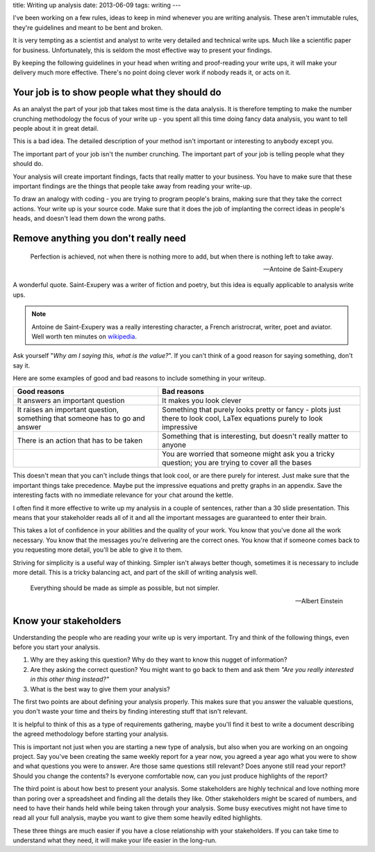 title: Writing up analysis
date: 2013-06-09
tags: writing
---

I've been working on a few rules, ideas to keep in mind whenever you are
writing analysis. These aren't immutable rules, they're guidelines and
meant to be bent and broken.

It is very tempting as a scientist and analyst to write very detailed
and technical write ups. Much like a scientific paper for business.
Unfortunately, this is seldom the most effective way to present your
findings.

By keeping the following guidelines in your head when writing and
proof-reading your write ups, it will make your delivery much more
effective. There's no point doing clever work if nobody reads it, or
acts on it.

Your job is to show people what they should do
==============================================

As an analyst the part of your job that takes most time is the data
analysis. It is therefore tempting to make the number crunching
methodology the focus of your write up - you spent all this time doing
fancy data analysis, you want to tell people about it in great detail.

This is a bad idea. The detailed description of your method isn't
important or interesting to anybody except you.

The important part of your job isn't the number crunching. The important
part of your job is telling people what they should do.

Your analysis will create important findings, facts that really matter
to your business. You have to make sure that these important findings
are the things that people take away from reading your write-up.

To draw an analogy with coding - you are trying to program people's
brains, making sure that they take the correct actions. Your write up is
your source code. Make sure that it does the job of implanting the
correct ideas in people's heads, and doesn't lead them down the wrong
paths.

Remove anything you don't really need
=====================================

.. epigraph::

    Perfection is achieved, not when there is nothing more to add, but
    when there is nothing left to take away.

    —Antoine de Saint-Exupery

A wonderful quote. Saint-Exupery was a writer of fiction and poetry, but
this idea is equally applicable to analysis write ups.

.. note::

    Antoine de Saint-Exupery was a really interesting character, a French
    aristrocrat, writer, poet and aviator. Well worth ten minutes on
    `wikipedia <http://en.wikipedia.org/wiki/Antoine_de_Saint-Exup%C3%A9ry>`__.

Ask yourself "*Why am I saying this, what is the value?*\ ". If you
can't think of a good reason for saying something, don't say it.

Here are some examples of good and bad reasons to include something in
your writeup.


+------------------------------------------------+------------------------------------------------+
|    Good reasons                                |  Bad reasons                                   |
+================================================+================================================+
|    It answers an important question            |  It makes you look clever                      |
+------------------------------------------------+------------------------------------------------+
|    It raises an important question, something  |  Something that purely looks pretty or fancy   |
|    that someone has to go and answer           |  - plots just there to look cool, LaTex        |
|                                                |  equations purely to look impressive           |
+------------------------------------------------+------------------------------------------------+
|    There is an action that has to be taken     |  Something that is interesting, but doesn't    |
|                                                |  really matter to anyone                       |
+------------------------------------------------+------------------------------------------------+
|                                                |  You are worried that someone might ask you    |
|                                                |  a tricky question; you are trying to cover    |
|                                                |  all the bases                                 |
+------------------------------------------------+------------------------------------------------+

This doesn't mean that you can't include things that look cool, or are
there purely for interest. Just make sure that the important things take
precedence. Maybe put the impressive equations and pretty graphs in an
appendix. Save the interesting facts with no immediate relevance for
your chat around the kettle.

I often find it more effective to write up my analysis in a couple of
sentences, rather than a 30 slide presentation. This means that your
stakeholder reads all of it and all the important messages are
guaranteed to enter their brain.

This takes a lot of confidence in your abilities and the quality of your
work. You know that you've done all the work necessary. You know that
the messages you're delivering are the correct ones. You know that if
someone comes back to you requesting more detail, you'll be able to give
it to them.

Striving for simplicity is a useful way of thinking. Simpler isn't
always better though, sometimes it is necessary to include more detail.
This is a tricky balancing act, and part of the skill of writing
analysis well.

.. epigraph::

    Everything should be made as simple as possible, but not simpler.

    —Albert Einstein

Know your stakeholders
======================

Understanding the people who are reading your write up is very
important. Try and think of the following things, even before you start
your analysis.

#. Why are they asking this question? Why do they want to know this
   nugget of information?
#. Are they asking the correct question? You might want to go back to
   them and ask them *"Are you really interested in this other thing
   instead?"*
#. What is the best way to give them your analysis?

The first two points are about defining your analysis properly. This
makes sure that you answer the valuable questions, you don't waste your
time and theirs by finding interesting stuff that isn't relevant.

It is helpful to think of this as a type of requirements gathering,
maybe you'll find it best to write a document describing the agreed
methodology before starting your analysis.

This is important not just when you are starting a new type of analysis,
but also when you are working on an ongoing project. Say you've been
creating the same weekly report for a year now, you agreed a year ago
what you were to show and what questions you were to answer. Are those
same questions still relevant? Does anyone still read your report?
Should you change the contents? Is everyone comfortable now, can you
just produce highlights of the report?

The third point is about how best to present your analysis. Some
stakeholders are highly technical and love nothing more than poring over
a spreadsheet and finding all the details they like. Other stakeholders
might be scared of numbers, and need to have their hands held while
being taken through your analysis. Some busy executives might not have
time to read all your full analysis, maybe you want to give them some
heavily edited highlights.

These three things are much easier if you have a close relationship with
your stakeholders. If you can take time to understand what they need, it
will make your life easier in the long-run.
